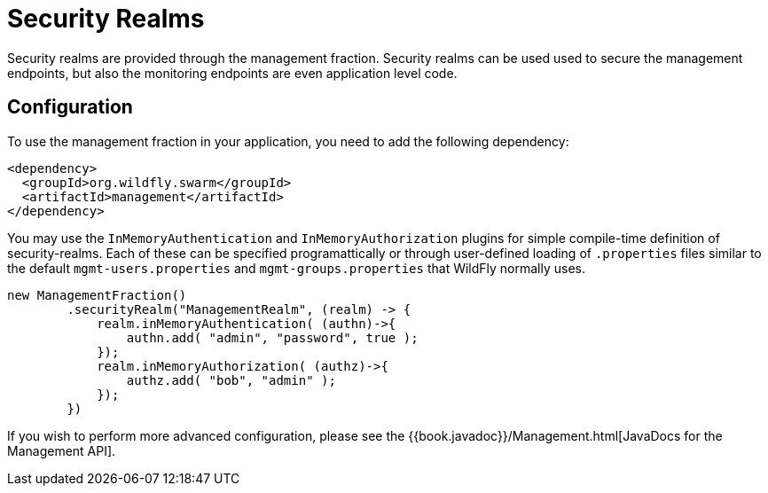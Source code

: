 = Security Realms

Security realms are provided through the management fraction. Security realms can be used used to secure the management endpoints,
but also the monitoring endpoints are even application level code.

== Configuration

To use the management fraction in your application, you need to add the following dependency:

[source,xml]
----
<dependency>
  <groupId>org.wildfly.swarm</groupId>
  <artifactId>management</artifactId>
</dependency>
----

You may use the `InMemoryAuthentication` and `InMemoryAuthorization` plugins for simple compile-time definition of security-realms.
Each of these can be specified programattically or through user-defined loading of `.properties` files similar to the default `mgmt-users.properties` and `mgmt-groups.properties` that WildFly normally uses.

[source,java]
----
new ManagementFraction()
        .securityRealm("ManagementRealm", (realm) -> {
            realm.inMemoryAuthentication( (authn)->{
                authn.add( "admin", "password", true );
            });
            realm.inMemoryAuthorization( (authz)->{
                authz.add( "bob", "admin" );
            });
        })
----

If you wish to perform more advanced configuration, please see the
{{book.javadoc}}/Management.html[JavaDocs for the Management API].
